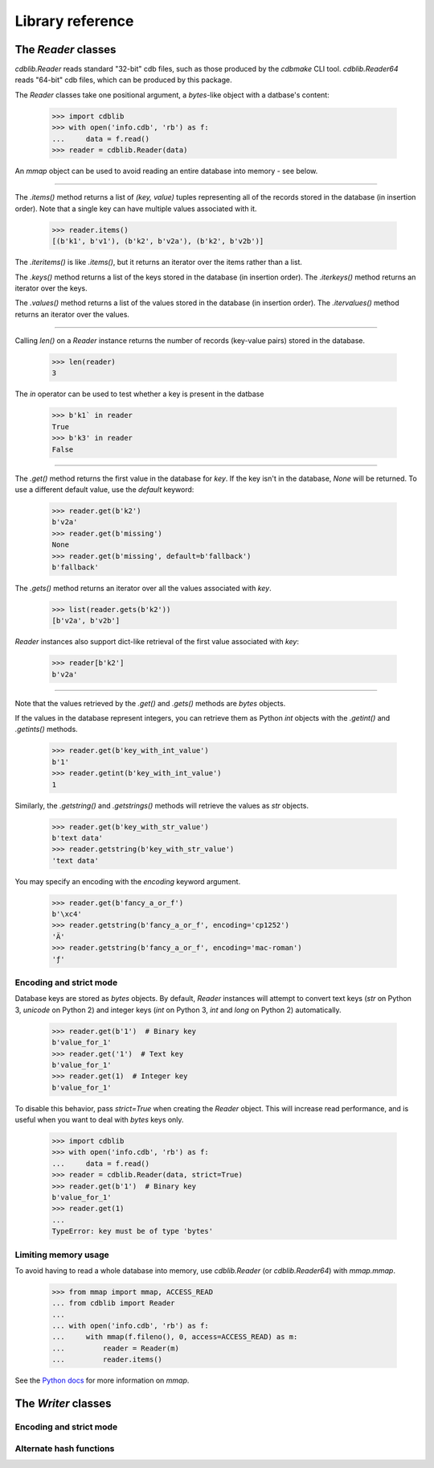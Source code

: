 Library reference
=================

The `Reader` classes
--------------------

`cdblib.Reader` reads standard "32-bit" cdb files, such as those produced by the
`cdbmake` CLI tool. `cdblib.Reader64` reads "64-bit" cdb files, which can be
produced by this package.

The `Reader` classes take one positional argument, a `bytes`-like object with
a datbase's content:

    >>> import cdblib
    >>> with open('info.cdb', 'rb') as f:
    ...     data = f.read()
    >>> reader = cdblib.Reader(data)

An `mmap` object can be used to avoid reading an entire database into memory -
see below.

----

The `.items()` method returns a list of `(key, value)` tuples representing
all of the records stored in the database (in insertion order).
Note that a single key can have multiple values associated with it.

    >>> reader.items()
    [(b'k1', b'v1'), (b'k2', b'v2a'), (b'k2', b'v2b')]

The `.iteritems()` is like `.items()`, but it returns an iterator over the
items rather than a list.

The `.keys()` method returns a list of the keys stored in the database
(in insertion order). The `.iterkeys()` method returns an iterator over the
keys.

The `.values()` method returns a list of the values stored in the database
(in insertion order). The `.itervalues()` method returns an iterator over the
values.

----

Calling `len()` on a `Reader` instance returns the number of records (key-value
pairs) stored in the database.

    >>> len(reader)
    3

The `in` operator can be used to test whether a key is present in the datbase

    >>> b'k1` in reader
    True
    >>> b'k3' in reader
    False

----

The `.get()` method returns the first value in the database for `key`.
If the key isn't in the database, `None` will be returned. To use a different
default value, use the `default` keyword:

    >>> reader.get(b'k2')
    b'v2a'
    >>> reader.get(b'missing')
    None
    >>> reader.get(b'missing', default=b'fallback')
    b'fallback'

The `.gets()` method returns an iterator over all the values associated
with `key`.

    >>> list(reader.gets(b'k2'))
    [b'v2a', b'v2b']

`Reader` instances also support dict-like retrieval of the first value
associated with `key`:

    >>> reader[b'k2']
    b'v2a'

----

Note that the values retrieved by the `.get()` and `.gets()` methods are
`bytes` objects.

If the values in the database represent integers, you can retrieve them as
Python `int` objects with the `.getint()` and `.getints()` methods.

    >>> reader.get(b'key_with_int_value')
    b'1'
    >>> reader.getint(b'key_with_int_value')
    1

Similarly, the `.getstring()` and `.getstrings()` methods will retrieve
the values as `str` objects.

    >>> reader.get(b'key_with_str_value')
    b'text data'
    >>> reader.getstring(b'key_with_str_value')
    'text data'

You may specify an encoding with the `encoding` keyword argument.

    >>> reader.get(b'fancy_a_or_f')
    b'\xc4'
    >>> reader.getstring(b'fancy_a_or_f', encoding='cp1252')
    'Ä'
    >>> reader.getstring(b'fancy_a_or_f', encoding='mac-roman')
    'ƒ'


Encoding and strict mode
^^^^^^^^^^^^^^^^^^^^^^^^

Database keys are stored as `bytes` objects. By default, `Reader` instances
will attempt to convert text keys (`str` on Python 3, `unicode` on Python 2)
and integer keys (`int` on Python 3, `int` and `long` on Python 2)
automatically.

    >>> reader.get(b'1')  # Binary key
    b'value_for_1'
    >>> reader.get('1')  # Text key
    b'value_for_1'
    >>> reader.get(1)  # Integer key
    b'value_for_1'

To disable this behavior, pass `strict=True` when creating the `Reader` object.
This will increase read performance, and is useful when you want to deal
with `bytes` keys only.

    >>> import cdblib
    >>> with open('info.cdb', 'rb') as f:
    ...     data = f.read()
    >>> reader = cdblib.Reader(data, strict=True)
    >>> reader.get(b'1')  # Binary key
    b'value_for_1'
    >>> reader.get(1)
    ...
    TypeError: key must be of type 'bytes'


Limiting memory usage
^^^^^^^^^^^^^^^^^^^^^

To avoid having to read a whole database into memory, use `cdblib.Reader`
(or `cdblib.Reader64`) with `mmap.mmap`.

    >>> from mmap import mmap, ACCESS_READ
    ... from cdblib import Reader
    ...
    ... with open('info.cdb', 'rb') as f:
    ...     with mmap(f.fileno(), 0, access=ACCESS_READ) as m:
    ...         reader = Reader(m)
    ...         reader.items()

See the `Python docs <https://docs.python.org/3/library/mmap.html>`_ for more
information on `mmap`.

The `Writer` classes
--------------------

Encoding and strict mode
^^^^^^^^^^^^^^^^^^^^^^^^


Alternate hash functions
^^^^^^^^^^^^^^^^^^^^^^^^
